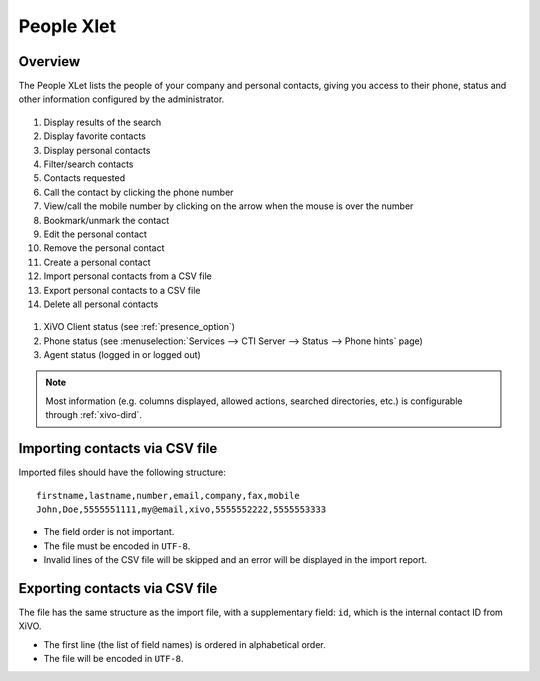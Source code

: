 .. index:: People

.. _people-xlet:

************
People Xlet
************

Overview
========

The People XLet lists the people of your company and personal contacts, giving you access to their
phone, status and other information configured by the administrator.

.. figure:: /cti_client/xlets/images/cti_client-people.png

#. Display results of the search
#. Display favorite contacts
#. Display personal contacts
#. Filter/search contacts
#. Contacts requested
#. Call the contact by clicking the phone number
#. View/call the mobile number by clicking on the arrow when the mouse is over the number
#. Bookmark/unmark the contact
#. Edit the personal contact
#. Remove the personal contact
#. Create a personal contact
#. Import personal contacts from a CSV file
#. Export personal contacts to a CSV file
#. Delete all personal contacts

.. figure:: /cti_client/xlets/images/cti_client-people-status.png

#. XiVO Client status (see :ref:`presence_option`)
#. Phone status (see :menuselection:`Services --> CTI Server --> Status --> Phone hints` page)
#. Agent status (logged in or logged out)

.. note:: Most information (e.g. columns displayed, allowed actions, searched directories,
          etc.) is configurable through :ref:`xivo-dird`.


Importing contacts via CSV file
===============================

Imported files should have the following structure::

   firstname,lastname,number,email,company,fax,mobile
   John,Doe,5555551111,my@email,xivo,5555552222,5555553333

* The field order is not important.
* The file must be encoded in ``UTF-8``.
* Invalid lines of the CSV file will be skipped and an error will be displayed in the import report.


Exporting contacts via CSV file
===============================

The file has the same structure as the import file, with a supplementary field: ``id``, which is the
internal contact ID from XiVO.

* The first line (the list of field names) is ordered in alphabetical order.
* The file will be encoded in ``UTF-8``.
